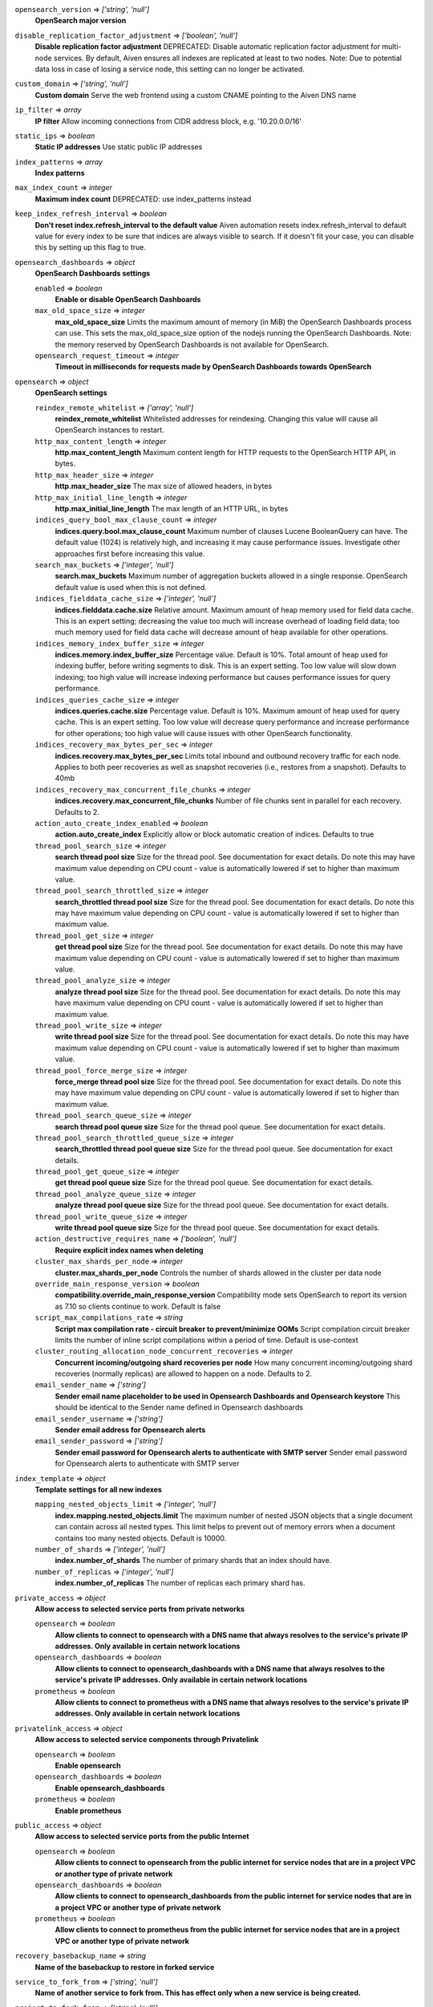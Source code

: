 
``opensearch_version`` => *['string', 'null']*
  **OpenSearch major version** 



``disable_replication_factor_adjustment`` => *['boolean', 'null']*
  **Disable replication factor adjustment** DEPRECATED: Disable automatic replication factor adjustment for multi-node services. By default, Aiven ensures all indexes are replicated at least to two nodes. Note: Due to potential data loss in case of losing a service node, this setting can no longer be activated.



``custom_domain`` => *['string', 'null']*
  **Custom domain** Serve the web frontend using a custom CNAME pointing to the Aiven DNS name



``ip_filter`` => *array*
  **IP filter** Allow incoming connections from CIDR address block, e.g. '10.20.0.0/16'



``static_ips`` => *boolean*
  **Static IP addresses** Use static public IP addresses



``index_patterns`` => *array*
  **Index patterns** 



``max_index_count`` => *integer*
  **Maximum index count** DEPRECATED: use index_patterns instead



``keep_index_refresh_interval`` => *boolean*
  **Don't reset index.refresh_interval to the default value** Aiven automation resets index.refresh_interval to default value for every index to be sure that indices are always visible to search. If it doesn't fit your case, you can disable this by setting up this flag to true.



``opensearch_dashboards`` => *object*
  **OpenSearch Dashboards settings** 

  ``enabled`` => *boolean*
    **Enable or disable OpenSearch Dashboards** 

  ``max_old_space_size`` => *integer*
    **max_old_space_size** Limits the maximum amount of memory (in MiB) the OpenSearch Dashboards process can use. This sets the max_old_space_size option of the nodejs running the OpenSearch Dashboards. Note: the memory reserved by OpenSearch Dashboards is not available for OpenSearch.

  ``opensearch_request_timeout`` => *integer*
    **Timeout in milliseconds for requests made by OpenSearch Dashboards towards OpenSearch** 



``opensearch`` => *object*
  **OpenSearch settings** 

  ``reindex_remote_whitelist`` => *['array', 'null']*
    **reindex_remote_whitelist** Whitelisted addresses for reindexing. Changing this value will cause all OpenSearch instances to restart.

  ``http_max_content_length`` => *integer*
    **http.max_content_length** Maximum content length for HTTP requests to the OpenSearch HTTP API, in bytes.

  ``http_max_header_size`` => *integer*
    **http.max_header_size** The max size of allowed headers, in bytes

  ``http_max_initial_line_length`` => *integer*
    **http.max_initial_line_length** The max length of an HTTP URL, in bytes

  ``indices_query_bool_max_clause_count`` => *integer*
    **indices.query.bool.max_clause_count** Maximum number of clauses Lucene BooleanQuery can have. The default value (1024) is relatively high, and increasing it may cause performance issues. Investigate other approaches first before increasing this value.

  ``search_max_buckets`` => *['integer', 'null']*
    **search.max_buckets** Maximum number of aggregation buckets allowed in a single response. OpenSearch default value is used when this is not defined.

  ``indices_fielddata_cache_size`` => *['integer', 'null']*
    **indices.fielddata.cache.size** Relative amount. Maximum amount of heap memory used for field data cache. This is an expert setting; decreasing the value too much will increase overhead of loading field data; too much memory used for field data cache will decrease amount of heap available for other operations.

  ``indices_memory_index_buffer_size`` => *integer*
    **indices.memory.index_buffer_size** Percentage value. Default is 10%. Total amount of heap used for indexing buffer, before writing segments to disk. This is an expert setting. Too low value will slow down indexing; too high value will increase indexing performance but causes performance issues for query performance.

  ``indices_queries_cache_size`` => *integer*
    **indices.queries.cache.size** Percentage value. Default is 10%. Maximum amount of heap used for query cache. This is an expert setting. Too low value will decrease query performance and increase performance for other operations; too high value will cause issues with other OpenSearch functionality.

  ``indices_recovery_max_bytes_per_sec`` => *integer*
    **indices.recovery.max_bytes_per_sec** Limits total inbound and outbound recovery traffic for each node. Applies to both peer recoveries as well as snapshot recoveries (i.e., restores from a snapshot). Defaults to 40mb

  ``indices_recovery_max_concurrent_file_chunks`` => *integer*
    **indices.recovery.max_concurrent_file_chunks** Number of file chunks sent in parallel for each recovery. Defaults to 2.

  ``action_auto_create_index_enabled`` => *boolean*
    **action.auto_create_index** Explicitly allow or block automatic creation of indices. Defaults to true

  ``thread_pool_search_size`` => *integer*
    **search thread pool size** Size for the thread pool. See documentation for exact details. Do note this may have maximum value depending on CPU count - value is automatically lowered if set to higher than maximum value.

  ``thread_pool_search_throttled_size`` => *integer*
    **search_throttled thread pool size** Size for the thread pool. See documentation for exact details. Do note this may have maximum value depending on CPU count - value is automatically lowered if set to higher than maximum value.

  ``thread_pool_get_size`` => *integer*
    **get thread pool size** Size for the thread pool. See documentation for exact details. Do note this may have maximum value depending on CPU count - value is automatically lowered if set to higher than maximum value.

  ``thread_pool_analyze_size`` => *integer*
    **analyze thread pool size** Size for the thread pool. See documentation for exact details. Do note this may have maximum value depending on CPU count - value is automatically lowered if set to higher than maximum value.

  ``thread_pool_write_size`` => *integer*
    **write thread pool size** Size for the thread pool. See documentation for exact details. Do note this may have maximum value depending on CPU count - value is automatically lowered if set to higher than maximum value.

  ``thread_pool_force_merge_size`` => *integer*
    **force_merge thread pool size** Size for the thread pool. See documentation for exact details. Do note this may have maximum value depending on CPU count - value is automatically lowered if set to higher than maximum value.

  ``thread_pool_search_queue_size`` => *integer*
    **search thread pool queue size** Size for the thread pool queue. See documentation for exact details.

  ``thread_pool_search_throttled_queue_size`` => *integer*
    **search_throttled thread pool queue size** Size for the thread pool queue. See documentation for exact details.

  ``thread_pool_get_queue_size`` => *integer*
    **get thread pool queue size** Size for the thread pool queue. See documentation for exact details.

  ``thread_pool_analyze_queue_size`` => *integer*
    **analyze thread pool queue size** Size for the thread pool queue. See documentation for exact details.

  ``thread_pool_write_queue_size`` => *integer*
    **write thread pool queue size** Size for the thread pool queue. See documentation for exact details.

  ``action_destructive_requires_name`` => *['boolean', 'null']*
    **Require explicit index names when deleting** 

  ``cluster_max_shards_per_node`` => *integer*
    **cluster.max_shards_per_node** Controls the number of shards allowed in the cluster per data node

  ``override_main_response_version`` => *boolean*
    **compatibility.override_main_response_version** Compatibility mode sets OpenSearch to report its version as 7.10 so clients continue to work. Default is false

  ``script_max_compilations_rate`` => *string*
    **Script max compilation rate - circuit breaker to prevent/minimize OOMs** Script compilation circuit breaker limits the number of inline script compilations within a period of time. Default is use-context

  ``cluster_routing_allocation_node_concurrent_recoveries`` => *integer*
    **Concurrent incoming/outgoing shard recoveries per node** How many concurrent incoming/outgoing shard recoveries (normally replicas) are allowed to happen on a node. Defaults to 2.

  ``email_sender_name`` => *['string']*
    **Sender email name placeholder to be used in Opensearch Dashboards and Opensearch keystore** This should be identical to the Sender name defined in Opensearch dashboards

  ``email_sender_username`` => *['string']*
    **Sender email address for Opensearch alerts** 

  ``email_sender_password`` => *['string']*
    **Sender email password for Opensearch alerts to authenticate with SMTP server** Sender email password for Opensearch alerts to authenticate with SMTP server



``index_template`` => *object*
  **Template settings for all new indexes** 

  ``mapping_nested_objects_limit`` => *['integer', 'null']*
    **index.mapping.nested_objects.limit** The maximum number of nested JSON objects that a single document can contain across all nested types. This limit helps to prevent out of memory errors when a document contains too many nested objects. Default is 10000.

  ``number_of_shards`` => *['integer', 'null']*
    **index.number_of_shards** The number of primary shards that an index should have.

  ``number_of_replicas`` => *['integer', 'null']*
    **index.number_of_replicas** The number of replicas each primary shard has.



``private_access`` => *object*
  **Allow access to selected service ports from private networks** 

  ``opensearch`` => *boolean*
    **Allow clients to connect to opensearch with a DNS name that always resolves to the service's private IP addresses. Only available in certain network locations** 

  ``opensearch_dashboards`` => *boolean*
    **Allow clients to connect to opensearch_dashboards with a DNS name that always resolves to the service's private IP addresses. Only available in certain network locations** 

  ``prometheus`` => *boolean*
    **Allow clients to connect to prometheus with a DNS name that always resolves to the service's private IP addresses. Only available in certain network locations** 



``privatelink_access`` => *object*
  **Allow access to selected service components through Privatelink** 

  ``opensearch`` => *boolean*
    **Enable opensearch** 

  ``opensearch_dashboards`` => *boolean*
    **Enable opensearch_dashboards** 

  ``prometheus`` => *boolean*
    **Enable prometheus** 



``public_access`` => *object*
  **Allow access to selected service ports from the public Internet** 

  ``opensearch`` => *boolean*
    **Allow clients to connect to opensearch from the public internet for service nodes that are in a project VPC or another type of private network** 

  ``opensearch_dashboards`` => *boolean*
    **Allow clients to connect to opensearch_dashboards from the public internet for service nodes that are in a project VPC or another type of private network** 

  ``prometheus`` => *boolean*
    **Allow clients to connect to prometheus from the public internet for service nodes that are in a project VPC or another type of private network** 



``recovery_basebackup_name`` => *string*
  **Name of the basebackup to restore in forked service** 



``service_to_fork_from`` => *['string', 'null']*
  **Name of another service to fork from. This has effect only when a new service is being created.** 



``project_to_fork_from`` => *['string', 'null']*
  **Name of another project to fork a service from. This has effect only when a new service is being created.** 



